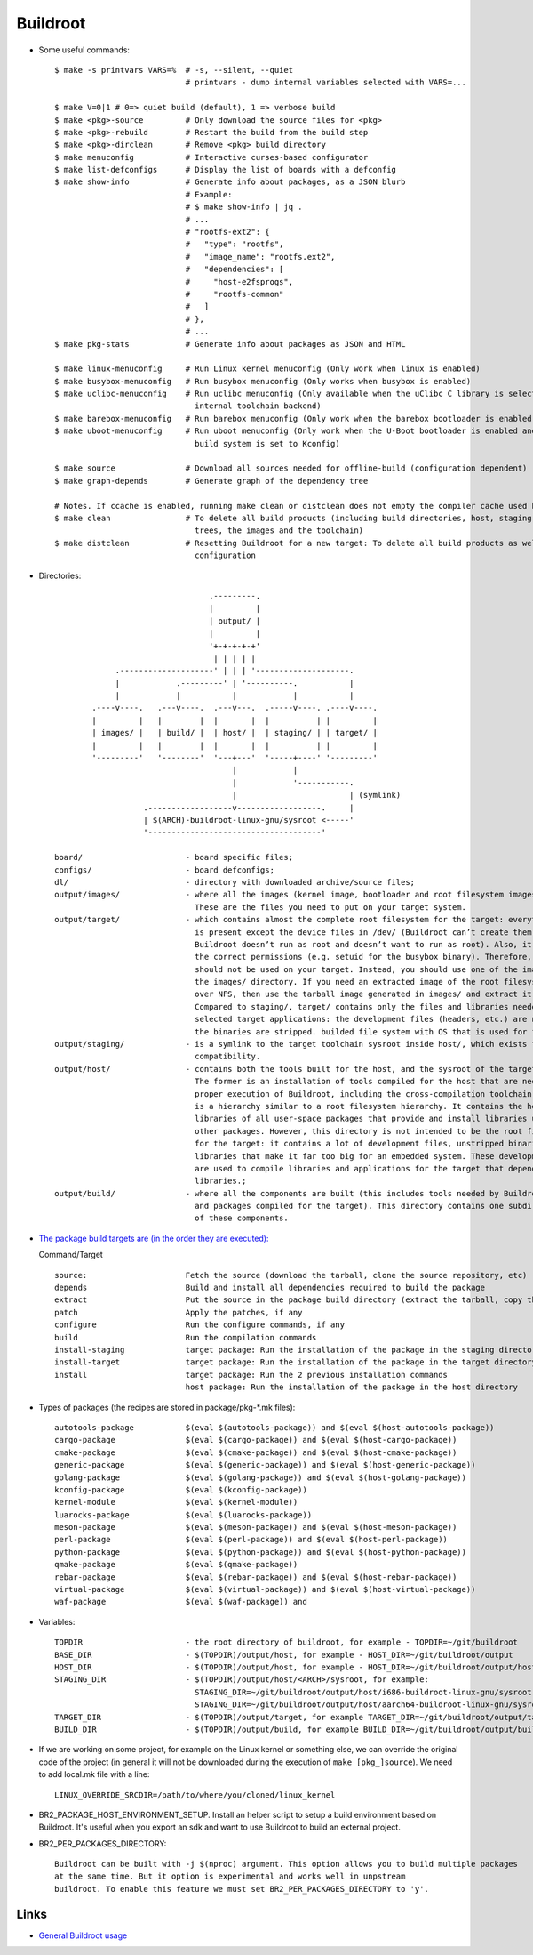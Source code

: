 =========
Buildroot
=========

* Some useful commands::

   $ make -s printvars VARS=%  # -s, --silent, --quiet
                               # printvars - dump internal variables selected with VARS=...

   $ make V=0|1 # 0=> quiet build (default), 1 => verbose build
   $ make <pkg>-source         # Only download the source files for <pkg>
   $ make <pkg>-rebuild        # Restart the build from the build step
   $ make <pkg>-dirclean       # Remove <pkg> build directory
   $ make menuconfig           # Interactive curses-based configurator
   $ make list-defconfigs      # Display the list of boards with a defconfig
   $ make show-info            # Generate info about packages, as a JSON blurb
                               # Example:
                               # $ make show-info | jq .
                               # ...
                               # "rootfs-ext2": {
                               #   "type": "rootfs",
                               #   "image_name": "rootfs.ext2",
                               #   "dependencies": [
                               #     "host-e2fsprogs",
                               #     "rootfs-common"
                               #   ]
                               # },
                               # ...
   $ make pkg-stats            # Generate info about packages as JSON and HTML

   $ make linux-menuconfig     # Run Linux kernel menuconfig (Only work when linux is enabled)
   $ make busybox-menuconfig   # Run busybox menuconfig (Only works when busybox is enabled)
   $ make uclibc-menuconfig    # Run uclibc menuconfig (Only available when the uClibc C library is selected in the 
                                 internal toolchain backend)
   $ make barebox-menuconfig   # Run barebox menuconfig (Only work when the barebox bootloader is enabled)
   $ make uboot-menuconfig     # Run uboot menuconfig (Only work when the U-Boot bootloader is enabled and the uboot
                                 build system is set to Kconfig)

   $ make source               # Download all sources needed for offline-build (configuration dependent)
   $ make graph-depends        # Generate graph of the dependency tree

   # Notes. If ccache is enabled, running make clean or distclean does not empty the compiler cache used by Buildroot.
   $ make clean                # To delete all build products (including build directories, host, staging and target 
                                 trees, the images and the toolchain)
   $ make distclean            # Resetting Buildroot for a new target: To delete all build products as well as the 
                                 configuration 

* Directories::

                                    .---------.
                                    |         |
                                    | output/ |
                                    |         |
                                    '+-+-+-+-+'
                                     | | | | |
                .--------------------' | | | '--------------------.
                |            .---------' | '----------.           |
                |            |           |            |           |
           .----v----.   .---v----.  .---v---.  .-----v----. .----v----.
           |         |   |        |  |       |  |          | |         |
           | images/ |   | build/ |  | host/ |  | staging/ | | target/ |
           |         |   |        |  |       |  |          | |         |
           '---------'   '--------'  '---+---'  '-----+----' '---------'
                                         |            |
                                         |            '-----------.
                                         |                        | (symlink)
                      .------------------v------------------.     |
                      | $(ARCH)-buildroot-linux-gnu/sysroot <-----'
                      '-------------------------------------'

   board/                      - board specific files;
   configs/                    - board defconfigs;
   dl/                         - directory with downloaded archive/source files;
   output/images/              - where all the images (kernel image, bootloader and root filesystem images) are stored. 
                                 These are the files you need to put on your target system. 
   output/target/              - which contains almost the complete root filesystem for the target: everything needed 
                                 is present except the device files in /dev/ (Buildroot can’t create them because 
                                 Buildroot doesn’t run as root and doesn’t want to run as root). Also, it doesn’t have
                                 the correct permissions (e.g. setuid for the busybox binary). Therefore, this directory 
                                 should not be used on your target. Instead, you should use one of the images built in 
                                 the images/ directory. If you need an extracted image of the root filesystem for booting 
                                 over NFS, then use the tarball image generated in images/ and extract it as root. 
                                 Compared to staging/, target/ contains only the files and libraries needed to run the 
                                 selected target applications: the development files (headers, etc.) are not present, 
                                 the binaries are stripped. builded file system with OS that is used for final images;
   output/staging/             - is a symlink to the target toolchain sysroot inside host/, which exists for backwards
                                 compatibility. 
   output/host/                - contains both the tools built for the host, and the sysroot of the target toolchain. 
                                 The former is an installation of tools compiled for the host that are needed for the 
                                 proper execution of Buildroot, including the cross-compilation toolchain. The latter 
                                 is a hierarchy similar to a root filesystem hierarchy. It contains the headers and 
                                 libraries of all user-space packages that provide and install libraries used by 
                                 other packages. However, this directory is not intended to be the root filesystem 
                                 for the target: it contains a lot of development files, unstripped binaries and 
                                 libraries that make it far too big for an embedded system. These development files 
                                 are used to compile libraries and applications for the target that depend on other 
                                 libraries.;
   output/build/               - where all the components are built (this includes tools needed by Buildroot on the host 
                                 and packages compiled for the target). This directory contains one subdirectory for each
                                 of these components.

* `The package build targets are (in the order they are executed): <https://nightly.buildroot.org/#pkg-build-steps>`_
  
  Command/Target ::

   source:                     Fetch the source (download the tarball, clone the source repository, etc)
   depends                     Build and install all dependencies required to build the package
   extract                     Put the source in the package build directory (extract the tarball, copy the source, etc)
   patch                       Apply the patches, if any
   configure                   Run the configure commands, if any
   build                       Run the compilation commands
   install-staging             target package: Run the installation of the package in the staging directory, if necessary
   install-target              target package: Run the installation of the package in the target directory, if necessary
   install                     target package: Run the 2 previous installation commands
                               host package: Run the installation of the package in the host directory

* Types of packages (the recipes are stored in package/pkg-*.mk files)::

   autotools-package           $(eval $(autotools-package)) and $(eval $(host-autotools-package))   
   cargo-package               $(eval $(cargo-package)) and $(eval $(host-cargo-package)) 
   cmake-package               $(eval $(cmake-package)) and $(eval $(host-cmake-package))               
   generic-package             $(eval $(generic-package)) and $(eval $(host-generic-package))
   golang-package              $(eval $(golang-package)) and $(eval $(host-golang-package))
   kconfig-package             $(eval $(kconfig-package))
   kernel-module               $(eval $(kernel-module))
   luarocks-package            $(eval $(luarocks-package))
   meson-package               $(eval $(meson-package)) and $(eval $(host-meson-package))
   perl-package                $(eval $(perl-package)) and $(eval $(host-perl-package))
   python-package              $(eval $(python-package)) and $(eval $(host-python-package))
   qmake-package               $(eval $(qmake-package)) 
   rebar-package               $(eval $(rebar-package)) and $(eval $(host-rebar-package))
   virtual-package             $(eval $(virtual-package)) and $(eval $(host-virtual-package))
   waf-package                 $(eval $(waf-package)) and 

* Variables::

   TOPDIR                      - the root directory of buildroot, for example - TOPDIR=~/git/buildroot 
   BASE_DIR                    - $(TOPDIR)/output/host, for example - HOST_DIR=~/git/buildroot/output
   HOST_DIR                    - $(TOPDIR)/output/host, for example - HOST_DIR=~/git/buildroot/output/host
   STAGING_DIR                 - $(TOPDIR)/output/host/<ARCH>/sysroot, for example:
                                 STAGING_DIR=~/git/buildroot/output/host/i686-buildroot-linux-gnu/sysroot
                                 STAGING_DIR=~/git/buildroot/output/host/aarch64-buildroot-linux-gnu/sysroot
   TARGET_DIR                  - $(TOPDIR)/output/target, for example TARGET_DIR=~/git/buildroot/output/target
   BUILD_DIR                   - $(TOPDIR)/output/build, for example BUILD_DIR=~/git/buildroot/output/build

* If we are working on some project, for example on the Linux kernel or something else, we can override the 
  original code of the project (in general it will not be downloaded during the execution of ``make [pkg_]source``).
  We need to add local.mk file with a line::

   LINUX_OVERRIDE_SRCDIR=/path/to/where/you/cloned/linux_kernel

* BR2_PACKAGE_HOST_ENVIRONMENT_SETUP. Install an helper script to setup a build environment
  based on Buildroot. It's useful when you export an sdk and want to use Buildroot to build an external project.

* BR2_PER_PACKAGES_DIRECTORY::

   Buildroot can be built with -j $(nproc) argument. This option allows you to build multiple packages
   at the same time. But it option is experimental and works well in unpstream
   buildroot. To enable this feature we must set BR2_PER_PACKAGES_DIRECTORY to 'y'.

   

Links
-----

* `General Buildroot usage <https://bootlin.com/~thomas/site/buildroot/common-usage.html>`_
